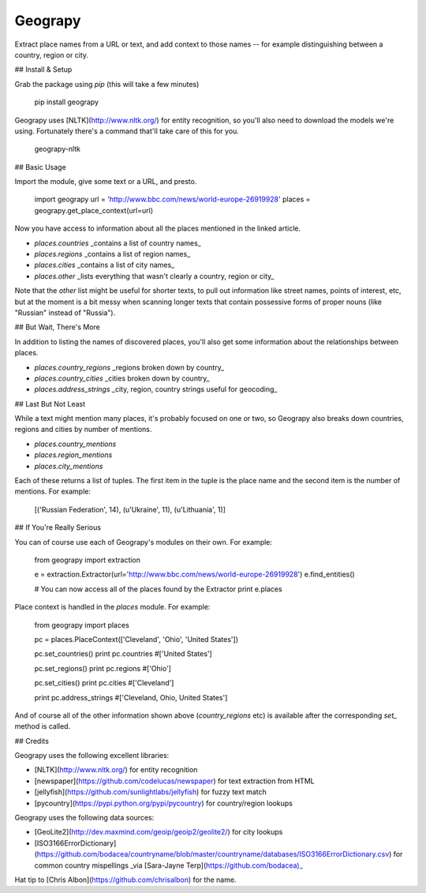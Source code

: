 Geograpy
========

Extract place names from a URL or text, and add context to those names -- for 
example distinguishing between a country, region or city. 

## Install & Setup

Grab the package using `pip` (this will take a few minutes)

    pip install geograpy

Geograpy uses [NLTK](http://www.nltk.org/) for entity recognition, so you'll also need 
to download the models we're using. Fortunately there's a command that'll take 
care of this for you. 

    geograpy-nltk

## Basic Usage

Import the module, give some text or a URL, and presto.

    import geograpy
    url = 'http://www.bbc.com/news/world-europe-26919928'
    places = geograpy.get_place_context(url=url)

Now you have access to information about all the places mentioned in the linked 
article. 

* `places.countries` _contains a list of country names_
* `places.regions` _contains a list of region names_
* `places.cities` _contains a list of city names_
* `places.other` _lists everything that wasn't clearly a country, region or city_

Note that the `other` list might be useful for shorter texts, to pull out 
information like street names, points of interest, etc, but at the moment is 
a bit messy when scanning longer texts that contain possessive forms of proper 
nouns (like "Russian" instead of "Russia").

## But Wait, There's More

In addition to listing the names of discovered places, you'll also get some 
information about the relationships between places.

* `places.country_regions` _regions broken down by country_
* `places.country_cities` _cities broken down by country_
* `places.address_strings` _city, region, country strings useful for geocoding_

## Last But Not Least

While a text might mention many places, it's probably focused on one or two, so 
Geograpy also breaks down countries, regions and cities by number of mentions.

* `places.country_mentions`
* `places.region_mentions`
* `places.city_mentions`

Each of these returns a list of tuples. The first item in the tuple is the place 
name and the second item is the number of mentions. For example:

    [('Russian Federation', 14), (u'Ukraine', 11), (u'Lithuania', 1)]  

## If You're Really Serious

You can of course use each of Geograpy's modules on their own. For example:

    from geograpy import extraction

    e = extraction.Extractor(url='http://www.bbc.com/news/world-europe-26919928')
    e.find_entities()

    # You can now access all of the places found by the Extractor
    print e.places

Place context is handled in the `places` module. For example:

    from geograpy import places

    pc = places.PlaceContext(['Cleveland', 'Ohio', 'United States'])

    pc.set_countries()
    print pc.countries #['United States']

    pc.set_regions()
    print pc.regions #['Ohio']

    pc.set_cities()
    print pc.cities #['Cleveland']

    print pc.address_strings #['Cleveland, Ohio, United States']

And of course all of the other information shown above (`country_regions` etc) 
is available after the corresponding `set_` method is called.


## Credits

Geograpy uses the following excellent libraries:

* [NLTK](http://www.nltk.org/) for entity recognition
* [newspaper](https://github.com/codelucas/newspaper) for text extraction from HTML
* [jellyfish](https://github.com/sunlightlabs/jellyfish) for fuzzy text match
* [pycountry](https://pypi.python.org/pypi/pycountry) for country/region lookups

Geograpy uses the following data sources:

* [GeoLite2](http://dev.maxmind.com/geoip/geoip2/geolite2/) for city lookups
* [ISO3166ErrorDictionary](https://github.com/bodacea/countryname/blob/master/countryname/databases/ISO3166ErrorDictionary.csv) for common country mispellings _via [Sara-Jayne Terp](https://github.com/bodacea)_

Hat tip to [Chris Albon](https://github.com/chrisalbon) for the name.

